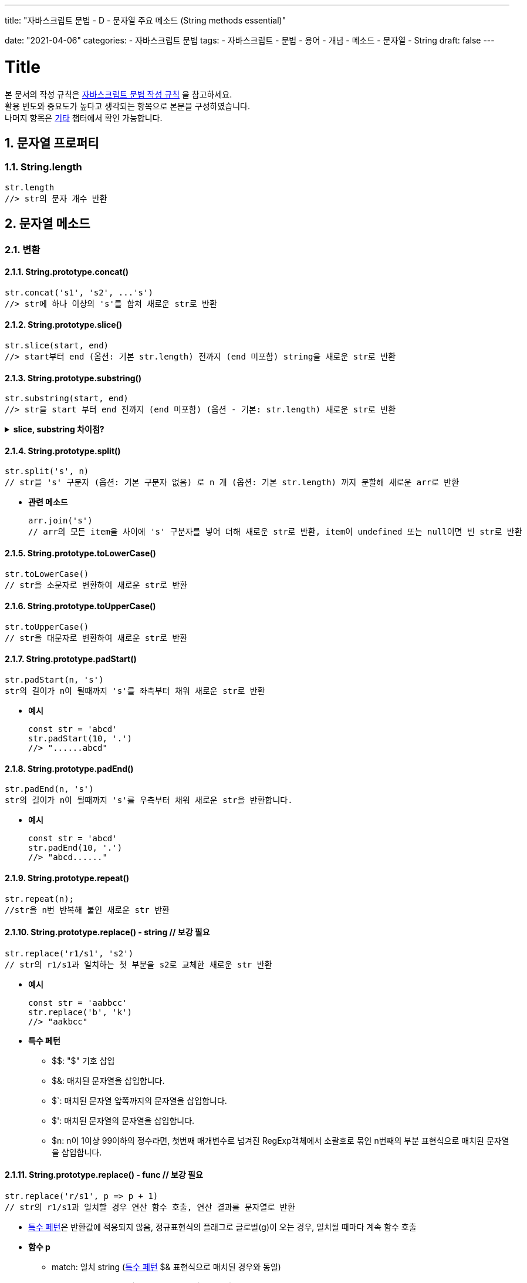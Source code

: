 ---
title: "자바스크립트 문법 - D - 문자열 주요 메소드 (String methods essential)"

date: "2021-04-06"
categories: 
  - 자바스크립트 문법
tags:
  - 자바스크립트
  - 문법
  - 용어
  - 개념
  - 메소드
  - 문자열
  - String
draft: false
---

:title: Title

//넘버링 각 문서 시작에 써야 개별 문서 프리뷰에서 적용
:sectnums:

//자동 줄바꿈 각 문서 시작에 써야 개별 문서 프리뷰에서 적용
:hardbreaks:

//챕터 이름 Chapter 대신 사용할 이름 설정 (없음 으로 변경)
:chapter-label:

//목차 설정
:toc: left
:toclevels: 5
:toc-title: 목차

= {title}

본 문서의 작성 규칙은 link:../a-작성-규칙_용어와-개념/#_작성_규칙[자바스크립트 문법 작성 규칙] 을 참고하세요.
활용 빈도와 중요도가 높다고 생각되는 항목으로 본문을 구성하였습니다.
나머지 항목은 <<#_기타, 기타>>  챕터에서 확인 가능합니다.

== 문자열 프로퍼티

=== String.length
[source,js]
----
str.length	
//> str의 문자 개수 반환
----

== 문자열 메소드

=== 변환

==== String.prototype.concat()
[source,js]
----
str.concat('s1', 's2', ...'s')	
//> str에 하나 이상의 's'를 합쳐 새로운 str로 반환
----

==== String.prototype.slice()
[source,js]
----
str.slice(start, end)	
//> start부터 end (옵션: 기본 str.length) 전까지 (end 미포함) string을 새로운 str로 반환
----

==== String.prototype.substring()
[source,js]
----
str.substring(start, end)	
//> str을 start 부터 end 전까지 (end 미포함) (옵션 - 기본: str.length) 새로운 str로 반환
----

.*slice, substring 차이점?*
[%collapsible.result]
====
음수인덱스일 경우, slice()는 역방향으로 카운트 / substring() 은 0으로 치환됨
start 가 end 보다 큰 경우, slice()는 빈 문자열 반환 / substring() 은 마치 두 개의 인자를 바꾼 듯 작동
인자가 str.length 보다 큰 경우, substring()은 str.length 로 치환해서 처리 / slice()는 start 가 str.length 큰 경우에는 빈 문자열 반환, end 가 str.length 보다 큰 경우에는 strLength 로 치환

* *동일한 입력값, 동일한 결과값이 나오는 경우*
+
[source,js]
----
// start, end 모두 없는 경우 
"CARROT".slice() // result : "CARROT" 
"CARROT".substring() // result : "CARROT"
----
+
[source,js]
----
// start index 양수 하나인 경우 
"CARROT".slice(3) // result : "ROT" 
"CARROT".substring(3) // result : "ROT"
----
+
[source,js]
----
// start === end 인 경우 
"CARROT".slice(3, 3) // result : "" 
"CARROT".substring(3, 3) // result : ""
----
+
* *start > end*
+
[source,js]
----
"CARROT".slice(4,2) // result : "" 
"CARROT".substring(4,2) // result : "RR" -> 마치 두 개의 인자를 바꾼 듯 작동
----
+
* *음수 인덱스*
+
[source,js]
----
"CARROT".slice(-2) // result : "OT" -> 역방향 인덱스부터 시작 
"CARROT".substring(-2) // result : "CARROT" -> 음수인 경우, 0으로 치환
"CARROT".slice(2, -2) // result : "RR" -> start 는 정방향, end 는 역방향 
"CARROT".substring(2, -2) // result : "CA" -> 음수가 0으로 치환, start > end 이므로 swap
----
+
* *start or end > str.length*
+
[source,js]
----
"CARROT".slice(10, 2) // result : "" 
"CARROT".substring(10, 2) // result : "RROT" -> swap 된 후, 10이 strLength로 치환
----
+
출처: https://interacting.tistory.com/144
====

	
	
	
==== String.prototype.split()
[source,js]
----
str.split('s', n)	
// str을 's' 구분자 (옵션: 기본 구분자 없음) 로 n 개 (옵션: 기본 str.length) 까지 분할해 새로운 arr로 반환
----

* *관련 메소드*
+
[source,js]
----
arr.join('s')
// arr의 모든 item을 사이에 's' 구분자를 넣어 더해 새로운 str로 반환, item이 undefined 또는 null이면 빈 str로 반환
----

==== String.prototype.toLowerCase()
[source,js]
----
str.toLowerCase()	
// str을 소문자로 변환하여 새로운 str로 반환
----

==== String.prototype.toUpperCase()
[source,js]
----
str.toUpperCase()	
// str을 대문자로 변환하여 새로운 str로 반환
----

==== String.prototype.padStart()
[source,js]
----
str.padStart(n, 's')	
str의 길이가 n이 될때까지 's'를 좌측부터 채워 새로운 str로 반환
----

* *예시*
+
[source,js]
----
const str = 'abcd'
str.padStart(10, '.')
//> "......abcd"
----

==== String.prototype.padEnd()
[source,js]
----
str.padEnd(n, 's')	
str의 길이가 n이 될때까지 's'를 우측부터 채워 새로운 str을 반환합니다.
----
* *예시*
+
[source,js]
----
const str = 'abcd'
str.padEnd(10, '.')
//> "abcd......"
----

==== String.prototype.repeat()
[source,js]
----
str.repeat(n);	
//str을 n번 반복해 붙인 새로운 str 반환
----

==== String.prototype.replace() - string // 보강 필요
[source,js]
----
str.replace('r1/s1', 's2')	
// str의 r1/s1과 일치하는 첫 부분을 s2로 교체한 새로운 str 반환
----

* *예시*
+
[source,js]
----
const str = 'aabbcc'
str.replace('b', 'k')
//> "aakbcc"
----

[#특수-페턴]
* *특수 페턴* 
** $$: "$" 기호 삽입
** $&: 매치된 문자열을 삽입합니다.
** $`: 매치된 문자열 앞쪽까지의 문자열을 삽입합니다.
** $': 매치된 문자열의 문자열을 삽입합니다.
** $n: n이 1이상 99이하의 정수라면, 첫번째 매개변수로 넘겨진 RegExp객체에서 소괄호로 묶인 n번째의 부분 표현식으로 매치된 문자열을 삽입합니다.
	
==== String.prototype.replace() - func // 보강 필요
[source,js]
----
str.replace('r/s1', p => p + 1)	
// str의 r1/s1과 일치할 경우 연산 함수 호출, 연산 결과를 문자열로 반환 
----

* <<특수-페턴, 특수 페턴>>은 반환값에 적용되지 않음, 정규표현식의 플래그로 글로벌(g)이 오는 경우, 일치될 때마다 계속 함수 호출

[#replace_함수_P]
* *함수 p*
** match: 일치 string (<<특수-페턴, 특수 페턴>> $& 표현식으로 매치된 경우와 동일)
** p1, p2, ...p: <<특수-페턴, 특수 페턴>> $n 표현식과 동일 ($1은 p1, $2는 p2) (정규표현식 /(\a+)(\b+)/ 이 주어진다면 p1은 \a+, p2는 \b+와 매치)
** offset: 일치 string의 index (예를 들어, 조사될 전체 문자열이 abcd이고, 매치된 문자열이 bc면 이 매개변수의 값은 1이 됩니다.)
** string: 조사된 전체 문자열 (replace를 호출한 str)
	
==== String.prototype.replaceAll()
[source,js]
----
str.replaceAll('r/s1', 's2')	
// str의 r1/s1과 일치하는 모든 부분을 s2로 교체한 새로운 str 반환
----

* *예시*
+
[source,js]
----
const str = 'aabbcc'
str.replace('b', 'k')
//> "aakkcc"
----
<<특수-페턴, 특수 페턴>> 적용
	
==== String.prototype.replaceAll()
[source,js]
----
str.replaceAll('r/a1', p => p + 1)	
// str의 string이 r1/a1과 일치할 경우 연산 함수 호출, 연산 결과를 문자열로 반환 
----
* *예시*
+
[source,js]
----
const str = 'aabbcc'
str.replace('b', 'k')
//> "aakkcc"
----
<<특수-페턴, 특수 페턴>>은 반환값에 적용되지 않음
<<replace_함수_P, 함수 P>> 적용
	
==== String.prototype.toString()
[source,js]
----
H.toString()	
// H를 str로 변환하여 반환
----


=== 검색 & 확인

==== String.prototype.includes()
[source,js]
----
str.includes('s', start)	
// str의 's'의 존재 여부를 start (옵션: 기본 0) 부터 차례로 확인, true/false 반환
----
	
==== String.prototype.indexOf()
[source,js]
----
str.indexOf('s', start)	
// str의 's'의 존재 여부를 start (옵션: 기본 0) 부터 차례로 확인, index를 반환, 없으면 -1 반환
----

==== String.prototype.lastIndexOf()
[source,js]
----
str.lastIndexOf('s', end)	
// indexOf() 와 달리 end부터 (옵션 - 기본: 1/0) 역순으로 검색
----

==== String.prototype.startsWith()
[source,js]
----
str.startsWith('s', n)	
// str의 시작과 's'의 일치 여부를 n 번째 index (옵션 - 기본: 0) 부터 확인, true/false 반환
----

==== String.prototype.search()
[source,js]
----
str.search(r/)	
// str에서 r/과 일치하는 항목 검색, 일치하는 첫번째 index 반환, 없으면 -1 반환
----

==== String.prototype.endsWith()
[source,js]
----
str.endsWith('s'))	
//str의 마지막과 's' 와의 일치 여부를 true/false 로 반환
----

* *예시*
+
[source,js]
----
const str = 'abcdef'
str.endsWith('def') // true
str.endsWith('bc') // false
----

==== String.prototype.at()
[source,js]
----
str.at(index)	
// 실험 기능
// str의 index에 해당하는 글자 반환
// charAt() 과 차이점: index 음수 가능
----

	
==== String.prototype.charAt()
[source,js]
----
str.at(index)	
// str의 index (옵션 - 기본: 0) 에 해당하는 글자 반환
// at() 과 차이점: index 음수 불가
----


=== 기타

==== String.prototype.trim()
[source,js]
----
str.trim()	
// str 양 끝의 모든 공백문자(space, tab, NBSP 등)와 모든 개행문자(LF, CR 등)를 제거, 새로운 str 반환	
----
	
	
==== String.prototype.trimEnd() /	String.prototype.trimRight()
[source,js]
----
str.trimEnd()	
// str 끝의 모든 공백문자(space, tab, NBSP 등)와 모든 개행문자(LF, CR 등)를 제거, 새로운 str 반환	
----
	
	
==== String.prototype.trimStart() / String.prototype.trimLeft()
[source,js]
----
str.trimStart	
// str 시작의 모든 공백문자(space, tab, NBSP 등)와 모든 개행문자(LF, CR 등)를 제거, 새로운 str 반환	
----

==== String.prototype.charCodeAt()
[source,js]
----
str.charCodeAt(index)	
// str의 index (옵션 - 기본: 0) 에 해당하는 글자를 UTF-16 코드로 반환	
----

==== String.fromCharCode()
[source,js]
----
String.fromCharCode(n)	
// n (UTF-16 코드) 을 str로 반환	
----
* *예시*
+
[source,js]
----	
String.fromCharCode(189, 43, 190, 61)	
//> "½+¾="	
----

==== String.prototype.codePointAt()
[source,js]
----
str.codePointAt(index)	
// str의 index (옵션 - 기본: 0) 에 해당하는 글자의 코드 포인트 값을 반환	
//charCodeAt() 과 차이점: 일반 문자의 경우 반환값이 동일하지만, 단일 UTF-16 코드로 표현할 수 없는 문자 (ex. 이모지) 는 다름	
----
http://www.devdic.com/javascript/refer/native/method:1371/codePointAt()	

==== String.fromCodePoint()
[source,js]
----
String.fromCodePoint(n)	
// n (코드 포인트) 를 str로 반환	
----

* *예시*
+
[source,js]
----	
String.fromCodePoint(9731, 9733, 9842, 0x2F804)	
//> "☃★♲你"	
----

==== String.prototype.localeCompare()
[source,js]
----
str.localCompare('s')	
//str과 's'의 정렬 순서에 따른 숫자 반환 (str - 's': -1, str = 's': 0, 's' - str: 1)	
----

==== String.prototype.normalize()
[source,js]
----
str.normalize(form)	
// str을 form (유니코드 정규화 방식, Unicode Normalization Form)에 따라 정규화된 형태로 반환, str이 문자열이 아닐 경우에는 우선 문자열로 변환 후 정규화	
----

* *form*	
** NFC — 정규형 정준 결합(Normalization Form Canonical Composition).	
** NFD — 정규형 정준 분해(Normalization Form Canonical Decomposition).	
** NFKC — 정규형 호환성 결합(Normalization Form Compatibility Composition).	
** NFKD — 정규형 호환성 분해(Normalization Form Compatibility Decomposition)	
	
==== String.raw
[source,js]
----
String.raw`{a}`	
// 템플릿의 표현식의 결과를 그대로 표현하여 출력합니다. 특수문자와 유니코드는 문자열로 인식합니다.	
----

* *예시*
+
[source,js]
----	
String.raw`Hi\n${2+3}!`	
//> "Hi\n5!"	
----
https://mollangk.tistory.com/32	
	
==== String.raw()
[source,js]
----
String.raw({raw:str}, a1, a2, …a)	
// str과 하나 이상의 a를 차례로 1개씩 합친 새로운 str 반환	
----

* *예시*
+
[source,js]
----	
const one = 1	
String.raw({raw:'ABDCEF'}, one, 2)	
//> "A1B2DCEF"	
----
https://mollangk.tistory.com/32	
	
==== String.prototype.toLocaleLowerCase()
[source,js]
----
H.toLocaleLowerCase()	
// 숫자 및 숫자가 포함된 대상을 지역에 따른 표현을 적용한 소문자 str로 반환 (원본 H 유지)	
----
	
==== String.prototype.toLocaleUpperCase()
[source,js]
----
H.toLocaleUpperCase()	
// 숫자 및 숫자가 포함된 대상을 지역에 따른 표현을 적용한 대문자 str로 반환 (원본 H 유지)	
----

==== String.prototype.match()
[source,js]
----
str.match(regexp)	
// 정규표현식
// str이 regexp와 일치하면, 일치하는 전체 str을 첫번째 item으로 하고 이후 괄호 한 캡처 결과를 포함하는 arr 반환, 일치 항목이 없으면 null 반환
// 정규식에 g 플래그가 포함되어있지 않으면, str.match() 는 RegExp.exec()와 같은 결과를 반환
// 정규식에 g 플래그가 포함되어 있으면, 일치는 객체가 아닌 일치하는 하위 문자열을 포함하는 Array를 반환합니다. 캡처된 그룹은 반환되지 않습니다. 일치하는 것이 없으면 null이 반환됩니다.
----
https://developer.mozilla.org/ko/docs/Web/JavaScript/Reference/Global_Objects/String/match

* *관련 메소드*
** RegExp.test(): 문자열이 정규표현식과 일치하는지 여부를 알아야할 때, 
** RegExp.exec(): 일치하는 것 중 제일 첫번째 것만 알고싶을 때, 캡처 그룹을 알고 싶고 전역 플래그가 셋팅되어 있을 때

==== String.prototype.matchAll()
[source,js]
----
str.matchAll(regexp)	
// 정규표현식	
// str이 regexp와 일치하면, 일치하는 전체 str을 첫번째 item으로 하고 이후 괄호 안 캡처 결과를 포함하는 arr 반환, 일치 항목이 없으면 null 반환	
----

==== String.prototype.valueOf()
[source,js]
----
str.valueOf()
// str의 원시값 반환	
----

=== 사용 금지 (웹 표준 아님)

==== String.prototype.anchor()	
	
==== String.prototype.big()	
	
==== String.prototype.blink()	
	
==== String.prototype.bold()	
	
==== String.prototype.fixed()	
	
==== String.prototype.fontcolor()	
	
==== String.prototype.fontsize()	
	
==== String.prototype.italics()	
	
==== String.prototype.link()	
	
==== String.prototype.small()	
	
==== String.prototype.strike()	
	
==== String.prototype.sub()	
	
==== String.prototype.substr()	
	
==== String.prototype.sup()	
	
==== String.prototype.toSource()	








